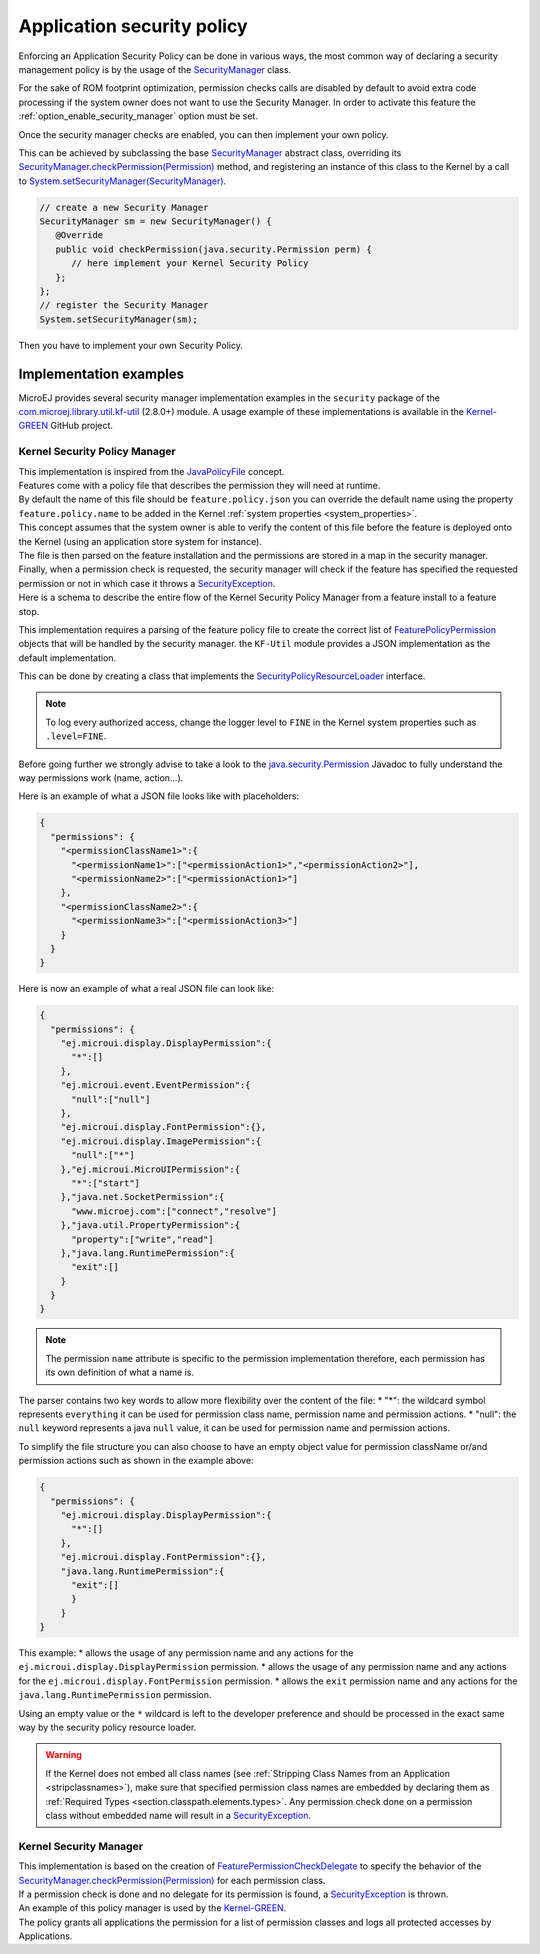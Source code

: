.. _applicationSecurityPolicy:

Application security policy
===========================

Enforcing an Application Security Policy can be done in various ways, the most common way of declaring a security management policy is by the usage of the `SecurityManager`_ class.

For the sake of ROM footprint optimization, permission checks calls are disabled by default to avoid extra code processing if the system owner does not want to use the Security Manager.
In order to activate this feature the :ref:`option_enable_security_manager` option must be set.

Once the security manager checks are enabled, you can then implement your own policy.

This can be achieved by subclassing the base `SecurityManager`_ abstract class, overriding its `SecurityManager.checkPermission(Permission)`_ method,
and registering an instance of this class to the Kernel by a call to `System.setSecurityManager(SecurityManager)`_.

.. code-block:: java

      // create a new Security Manager
      SecurityManager sm = new SecurityManager() {
         @Override
         public void checkPermission(java.security.Permission perm) {
            // here implement your Kernel Security Policy
         };
      };
      // register the Security Manager
      System.setSecurityManager(sm);

Then you have to implement your own Security Policy.

Implementation examples
-----------------------

MicroEJ provides several security manager implementation examples in the ``security`` package of the `com.microej.library.util.kf-util`_ (2.8.0+) module.
A usage example of these implementations is available in the `Kernel-GREEN`_ GitHub project.

Kernel Security Policy Manager
~~~~~~~~~~~~~~~~~~~~~~~~~~~~~~

| This implementation is inspired from the `JavaPolicyFile`_ concept.
| Features come with a policy file that describes the permission they will need at runtime.
| By default the name of this file should be ``feature.policy.json`` you can override the default name using the property ``feature.policy.name`` to be added in the Kernel :ref:`system properties <system_properties>`.
| This concept assumes that the system owner is able to verify the content of this file before the feature is deployed onto the Kernel (using an application store system for instance).
| The file is then parsed on the feature installation and the permissions are stored in a map in the security manager.
| Finally, when a permission check is requested, the security manager will check if the feature has specified the requested permission or not in which case it throws a `SecurityException`_.
| Here is a schema to describe the entire flow of the Kernel Security Policy Manager from a feature install to a feature stop.

.. image:: png/kernelSecurityPolicyManagerFlow.png
   :align: center

This implementation requires a parsing of the feature policy file to create the correct list of `FeaturePolicyPermission`_ objects that will be handled by the security manager.
the ``KF-Util`` module provides a JSON implementation as the default implementation.

This can be done by creating a class that implements the `SecurityPolicyResourceLoader`_ interface.

.. note::
    To log every authorized access, change the logger level to ``FINE`` in the Kernel system properties such as
    ``.level=FINE``.


Before going further we strongly advise to take a look to the `java.security.Permission`_ Javadoc to fully understand the way permissions work (name, action...).

Here is an example of what a JSON file looks like with placeholders:

.. code-block:: json

    {
      "permissions": {
        "<permissionClassName1>":{
          "<permissionName1>":["<permissionAction1>","<permissionAction2>"],
          "<permissionName2>":["<permissionAction1>"]
        },
        "<permissionClassName2>":{
          "<permissionName3>":["<permissionAction3>"]
        }
      }
    }


Here is now an example of what a real JSON file can look like:

.. code-block:: json

    {
      "permissions": {
        "ej.microui.display.DisplayPermission":{
          "*":[]
        },
        "ej.microui.event.EventPermission":{
          "null":["null"]
        },
        "ej.microui.display.FontPermission":{},
        "ej.microui.display.ImagePermission":{
          "null":["*"]
        },"ej.microui.MicroUIPermission":{
          "*":["start"]
        },"java.net.SocketPermission":{
          "www.microej.com":["connect","resolve"]
        },"java.util.PropertyPermission":{
          "property":["write","read"]
        },"java.lang.RuntimePermission":{
          "exit":[]
        }
      }
    }

.. note::
    The permission ``name`` attribute is specific to the permission implementation therefore, each permission has its own definition of what a name is.

The parser contains two key words to allow more flexibility over the content of the file:
* "*": the wildcard symbol represents ``everything`` it can be used for permission class name, permission name and permission actions.
* "null": the ``null`` keyword represents a java ``null`` value, it can be used for permission name and permission actions.

To simplify the file structure you can also choose to have an empty object value for permission className or/and permission actions such as shown in the example above:

.. code-block:: json

    {
      "permissions": {
        "ej.microui.display.DisplayPermission":{
          "*":[]
        },
        "ej.microui.display.FontPermission":{},
        "java.lang.RuntimePermission":{
          "exit":[]
          }
        }
    }


This example:
* allows the usage of any permission name and any actions for the ``ej.microui.display.DisplayPermission`` permission.
* allows the usage of any permission name and any actions for the ``ej.microui.display.FontPermission`` permission.
* allows the ``exit`` permission name and any actions for the ``java.lang.RuntimePermission`` permission. 

Using an empty value or the ``*`` wildcard is left to the developer preference and should be processed in the exact same way by the security policy resource loader.

.. warning::
    If the Kernel does not embed all class names (see :ref:`Stripping Class Names from an Application <stripclassnames>`),
    make sure that specified permission class names are embedded by declaring them as :ref:`Required Types <section.classpath.elements.types>`.
    Any permission check done on a permission class without embedded name will result in a `SecurityException`_.


Kernel Security Manager
~~~~~~~~~~~~~~~~~~~~~~~

| This implementation is based on the creation of `FeaturePermissionCheckDelegate`_ to specify the behavior of the `SecurityManager.checkPermission(Permission)`_ for each permission class.
| If a permission check is done and no delegate for its permission is found, a `SecurityException`_ is thrown.
| An example of this policy manager is used by the `Kernel-GREEN`_.
| The policy grants all applications the permission for a list of permission classes and logs all protected accesses by Applications.


.. _SecurityManager: https://repository.microej.com/javadoc/microej_5.x/apis/java/lang/SecurityManager.html
.. _SecurityManager.checkPermission(Permission): https://repository.microej.com/javadoc/microej_5.x/apis/java/lang/SecurityManager.html#checkPermission-java.security.Permission-
.. _System.setSecurityManager(SecurityManager): https://repository.microej.com/javadoc/microej_5.x/apis/java/lang/System.html#setSecurityManager-java.lang.SecurityManager-
.. _Kernel-GREEN: https://github.com/MicroEJ/Kernel-GREEN
.. _FeaturePermissionCheckDelegate: https://repository.microej.com/javadoc/microej_5.x/apis/com/microej/kf/util/security/FeaturePermissionCheckDelegate.html
.. _SecurityException: https://repository.microej.com/javadoc/microej_5.x/apis/java/lang/SecurityException.html
.. _FeaturePolicyPermission: https://repository.microej.com/javadoc/microej_5.x/apis/com/microej/kf/util/security/FeaturePolicyPermission.html
.. _SecurityPolicyResourceLoader: https://repository.microej.com/javadoc/microej_5.x/apis/com/microej/kf/util/security/SecurityPolicyResourceLoader.html
.. _java.security.Permission: https://repository.microej.com/javadoc/microej_5.x/apis/java/security/Permission.html
.. _JavaPolicyFile: https://docs.oracle.com/javase/8/docs/technotes/guides/security/PolicyFiles.html
.. _com.microej.library.util.kf-util: https://repository.microej.com/javadoc/microej_5.x/apis/com/microej/kf/util/security/package-summary.html

..
   | Copyright 2024, MicroEJ Corp. Content in this space is free
   for read and redistribute. Except if otherwise stated, modification
   is subject to MicroEJ Corp prior approval.
   | MicroEJ is a trademark of MicroEJ Corp. All other trademarks and
   copyrights are the property of their respective owners.